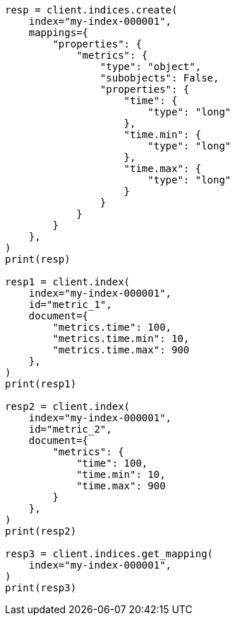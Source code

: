 // This file is autogenerated, DO NOT EDIT
// mapping/params/subobjects.asciidoc:20

[source, python]
----
resp = client.indices.create(
    index="my-index-000001",
    mappings={
        "properties": {
            "metrics": {
                "type": "object",
                "subobjects": False,
                "properties": {
                    "time": {
                        "type": "long"
                    },
                    "time.min": {
                        "type": "long"
                    },
                    "time.max": {
                        "type": "long"
                    }
                }
            }
        }
    },
)
print(resp)

resp1 = client.index(
    index="my-index-000001",
    id="metric_1",
    document={
        "metrics.time": 100,
        "metrics.time.min": 10,
        "metrics.time.max": 900
    },
)
print(resp1)

resp2 = client.index(
    index="my-index-000001",
    id="metric_2",
    document={
        "metrics": {
            "time": 100,
            "time.min": 10,
            "time.max": 900
        }
    },
)
print(resp2)

resp3 = client.indices.get_mapping(
    index="my-index-000001",
)
print(resp3)
----
